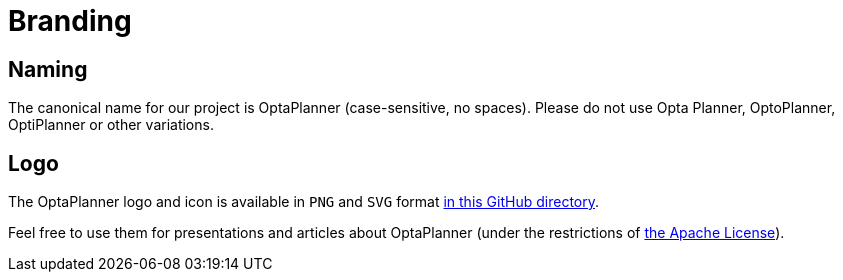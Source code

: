 = Branding
:awestruct-description: Project naming and logo.
:awestruct-layout: normalBase
:showtitle:

== Naming

The canonical name for our project is OptaPlanner (case-sensitive, no spaces).
Please do not use Opta Planner, OptoPlanner, OptiPlanner or other variations.

== Logo

The OptaPlanner logo and icon is available in `PNG` and `SVG` format
https://github.com/kiegroup/optaplanner/tree/master/optaplanner-docs/src/main/docbook/en-US/images/Chapter-Planner_introduction[in this GitHub directory].

Feel free to use them for presentations and articles about OptaPlanner
(under the restrictions of link:../code/license.html[the Apache License]).

